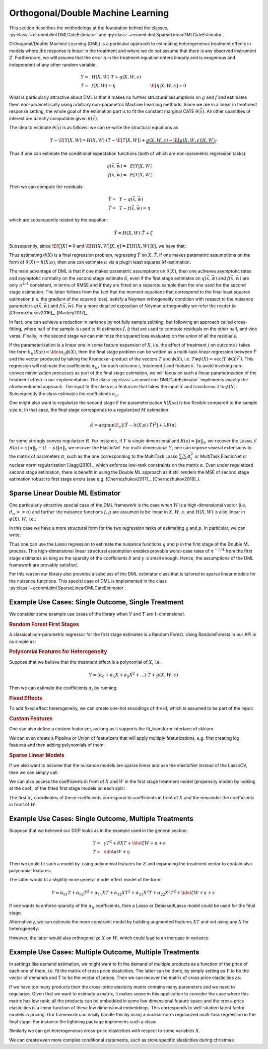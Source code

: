 Orthogonal/Double Machine Learning
==================================

This section describes the methodology at the foundation behind the classes, :py:class:`~econml.dml.DMLCateEstimator` 
and :py:class:`~econml.dml.SparseLinearDMLCateEstimator`.

Orthogonal/Double Machine Learning (DML) is a particular approach to estimating heterogeneous treatment effects in models where the response is 
linear in the treatment and where we do not assume that there is any observed instrument :math:`Z`. Furthermore, we will assume that the 
error :math:`\eta` in the treatment equation enters linearly and is exogenous and independent of any other random variable. 

.. math::

    Y =~& H(X, W) \cdot T + g(X, W, \epsilon) \\ 
    T =~& f(X, W) + \eta & \E[\eta|X, W, \epsilon]=0

What is particularly attractive about DML is that it makes no further structural assumptions on :math:`g` and :math:`f` and estimates them 
non-parametrically using arbitrary non-parametric Machine Learning methods. Since we are in a linear in treatment response setting, 
the whole goal of the estimation part is to fit the constant marginal CATE :math:`\theta(\vec{x})`. All other quantities of interest are 
directly computable given :math:`\theta(\vec{x})`.

The idea to estimate :math:`\theta(\vec{x})` is as follows: we can re-write the structural equations as

.. math::

    Y - \E[Y | X, W] 
    = H(X, W) \cdot (T - \E[T | X, W]) + \underbrace{g(X, W, \epsilon) - \E[g(X, W, \epsilon) | X, W]}_{\zeta}

Thus if one can estimate the conditional expectation functions (both of which are non-parametric regression tasks):

.. math::

    q(\vec{x}, \vec{w}) =~& E[Y | X, W]\\
    f(\vec{x}, \vec{w}) =~& E[T | X, W]

Then we can compute the residuals:

.. math::

    \tilde{Y} =~& Y - q(\vec{x}, \vec{w})\\
    \tilde{T} =~& T - f(\vec{x}, \vec{w}) = \eta

which are subsequently related by the equation:

.. math::

    \tilde{Y} = H(X, W) \cdot \tilde{T} + \zeta

Subsequently, since :math:`\E[\zeta | X]=0` and :math:`\E[H(X, W)| X, \eta] = E[H(X, W)|X]`, we have that:

.. math::
    :nowrap:

    \begin{equation}
    \E[\tilde{Y} | X, \tilde{T}] = E[H(X, W) | X] \cdot \tilde{T}  = \theta(X) \cdot \tilde{T}
    \end{equation}

Thus estimating :math:`\theta(X)` is a final regression problem, regressing :math:`\tilde{Y}` on :math:`X, \tilde{T}`. 
If one makes parametric assumptions on the form of :math:`\theta(X)=h(X; \alpha)`, then one can estimate :math:`\alpha` via 
a plugin least squares :math:`M`-estimation:

.. math::
    :nowrap:

    \begin{equation}
    \hat{\alpha} = \arg\min_{\alpha} \E_n\left[ (\tilde{Y} - h(X;\alpha)\cdot \tilde{T})^2 \right]
    \end{equation}

The main advantage of DML is that if one makes parametric assumptions on :math:`\theta(X)`, then one achieves asymptotic rates and 
asymptotic normality on the second stage estimate :math:`\hat{\alpha}`, even if the first stage estimates on :math:`q(\vec{x}, \vec{w})` 
and :math:`f(\vec{x}, \vec{w})` are only :math:`n^{1/4}` consistent, in terms of RMSE and if they are fitted on a separate sample than 
the one used for the second stage estimation. The latter follows from the fact that the moment equations that correspond to the final 
least squares estimation (i.e. the gradient of the squared loss), satisfy a Neyman orthogonality condition with respect to the
nuisance parameters :math:`q(\vec{x}, \vec{w})` and :math:`f(\vec{x}, \vec{w})`. For a more detailed exposition of Neyman orthogonality 
we refer the reader to [Chernozhukov2016]_, [Mackey2017]_.

In fact, one can achieve a reduction in variance by not fully sample splitting, but following an approach called cross-fitting, where half 
of the sample is used to fit estimates :math:`\hat{f}, \hat{q}` that are used to compute residuals on the other half, and vice versa. 
Finally, in the second stage we can minimize the squared loss evaluated on the union of all the residuals.

If the parameterization is a linear one in some feature expansion of :math:`X`, i.e. the effect of treatment :math:`j` on outcome :math:`i` 
takes the form :math:`h_{ij}(X; \alpha) = \ldot{\alpha_{ij}}{\phi(X)}`, then the final stage problem can be written as a multi-task linear 
regression between :math:`\tilde{Y}` and the vector produced by taking the Kronecker-product of the vectors :math:`T` and :math:`\phi(X)`, 
i.e. :math:`T\otimes \phi(X) = \mathtt{vec}(T\cdot \phi(X)^T)`. This regression will estimate the coefficients :math:`\alpha_{ijk}` 
for each outcome :math:`i`, treatment :math:`j` and feature :math:`k`. To avoid invoking non-convex minimization processes as part of the 
final stage estimation, we will focus on such a linear parametrization of the treatment effect in our implementation. The class
:py:class:`~econml.dml.DMLCateEstimator` implements exactly the aforementioned approach. The input to the class is a featurizer
that takes the input :math:`X` and transforms it to :math:`\phi(X)`. Subsequently the class estimates the coefficients :math:`\alpha_{ij}`.


One might also want to regularize the second stage if the parameterization :math:`h(X; \alpha)` is too flexible compared to the 
sample size :math:`n`. In that case, the final stage corresponds to a regularized :math:`M` estimation:

.. math::
    
    \hat{\alpha} = \arg\min_{\alpha} \E_n\left[ (\tilde{Y} - h(X;\alpha)\cdot \tilde{T})^2 \right] + \lambda R(\alpha)

for some strongly convex regularizer :math:`R`. For instance, if :math:`Y` is single dimensional and :math:`R(a) =\|\alpha\|_1`, 
we recover the Lasso, if :math:`R(a)=\kappa \|\alpha\|_2 + (1-\kappa)\|\alpha\|_1` we recover the ElasticNet. For multi-dimensional :math:`Y`, 
one can impose several extensions to the matrix of parameters :math:`\alpha`, such as the one corresponding to the MultiTask Lasso 
:math:`\sum_{j} \sum_{i} \alpha_i^2` or MultiTask ElasticNet or nuclear norm regularization  [Jaggi2010]_, which enforces low-rank 
constraints on the matrix :math:`\alpha`. Even under regularized second stage estimation, there is benefit in using the Double ML approach 
as it still renders the MSE of second stage estimation robust to first stage errors (see e.g.  [Chernozhukov2017]_, [Chernozhukov2018]_). 


Sparse Linear Double ML Estimator
--------------------------------------------------------

One particularly attractive special case of the DML framework is the case when :math:`W` is a high-dimensional vector (i.e. :math:`d_w >> n`) and further the nuisance functions :math:`f, g` are assumed to be linear in :math:`X, W, \epsilon`, and :math:`H(X, W)` is also linear in :math:`\phi(X), W`, i.e.: 

.. math::
    :nowrap:

    \begin{align}
    H_{ij}(X, W) =~& \ldot{\alpha_{ij}}{\phi(X)} + \ldot{\tilde{\alpha}_{ij}}{W} \\
    g_i(X, W, \epsilon) =~& \ldot{\beta_i}{(X; W)} + \epsilon\\
    f_i(X, W) =~& \ldot{\gamma_i}{(X; W)}\\
    \end{align}

In this case we have a more structural form for the two regression tasks of estimating :math:`q` and :math:`p`. In particular, we can write:

.. math::
    :nowrap:

    \begin{align*}
    q_i(\vec{x}, \vec{w}) =~& \ldot{\delta_i}{(\vec{x}; \vec{w}; (\phi(\vec{x}); \vec{w}) \otimes (\vec{x}; \vec{w}))}\\
    f_i(\vec{x}, \vec{w}) =~& \ldot{\gamma_i}{(\vec{x}; \vec{w})}
    \end{align*}

Thus one can use the Lasso regression to estimate the nuisance functions :math:`q` and :math:`p` in the first stage of the Double ML process. This high-dimensional linear structural assumption enables provable worst-case rates of :math:`n^{-1/4}` from the first stage estimates as long as the sparsity of the coefficients :math:`\delta` and :math:`\gamma` is small enough. Hence, the assumptions of the DML framework are provably satisfied. 

For this reason our library also provides a subclass of the DML estimator class that is tailored to sparse linear models for the nuisance functions. 
This special case of DML is implemented in the class :py:class:`~econml.dml.SparseLinearDMLCateEstimator`. 

Example Use Cases: Single Outcome, Single Treatment
---------------------------------------------------

We consider some example use cases of the library when :math:`Y` and :math:`T` are :math:`1`-dimensional.

.. rubric:: Random Forest First Stages

A classical non-parametric regressor for the first stage estimates is a Random Forest. Using RandomForests in our API is as simple as:

.. code-block:: python3
    :caption: Random Forest First Stage

    est = DMLCateEstimator(model_y=sklearn.ensemble.RandomForestRegressor(), 
                            model_t=sklearn.ensemble.RandomForestRegressor())
    est.fit(y, T, X, W)


.. rubric:: Polynomial Features for Heterogeneity

Suppose that we believe that the treatment effect is a polynomial of :math:`X`, i.e.

.. math::
    
    Y = (\alpha_0 + \alpha_1 X + \alpha_2 X^2 + \ldots) \cdot T + g(X, W, \epsilon)

Then we can estimate the coefficients :math:`\alpha_i` by running:

.. code-block:: python3
    :caption: Polynomial Second Stage Features

    est = DMLCateEstimator(model_y=sklearn.ensemble.RandomForestRegressor(), 
                            model_t=sklearn.ensemble.RandomForestRegressor(),
                            featurizer=sklearn.preprocessing.PolynomialFeatures(degree=5))
    est.fit(y, T, X, W)

    # To get the coefficients of the polynomial fitted in the final stage we can
    # access the coef_ attribute of the fitted second stage model. This would 
    # return the coefficients in front of each term in the vector T⊗ϕ(X).
    a_hat = est.coef_


.. rubric:: Fixed Effects

To add fixed effect heterogeneity, we can create one-hot encodings of the id, which is assumed to be part of the input:

.. code-block:: python3
    :caption: Custom Featurizer

    # removing one id to avoid colinearity, as is standard for fixed effects
    X = sklearn.preprocessing.CategoricalEncoder().fit_transform(id)[1:] 
    # the default featurizer also augments the Z features with a bias term. 
    # So a treatment effect offset will also be fitted
    est = DMLCateEstimator(model_y=sklearn.ensemble.RandomForestRegressor(), 
                            model_t=sklearn.ensemble.RandomForestRegressor())
    est.fit(y, T, X, W)
    # The latter will fit a model for θ(x) of the form ̂α_0 + ̂α_1 𝟙{id=1} + ̂α_2 𝟙{id=2} + ...
    # The vector of α can be extracted as follows
    a_hat = est.coef_

.. rubric:: Custom Features

One can also define a custom featurizer, as long as it supports the fit\_transform interface of sklearn.

.. code-block:: python3
    :caption: Custom Featurizer

    class LogFeatures(object):
        ''' Augments the features with logarithmic features and returns the augmented structure'''
        def fit_transform(self, X):
            return np.concatenate((X, np.log(X)), axis=1)
            
    est = DMLCateEstimator(model_y=sklearn.ensemble.RandomForestRegressor(), 
                            model_t=sklearn.ensemble.RandomForestRegressor(),
                            featurizer=sklearn.preprocessing.LogFeatures())
    est.fit(y, T, X, W)
    a_hat = est.coef_

We can even create a Pipeline or Union of featurizers that will apply multiply featurizations, e.g. first creating log features and then adding polynomials of them:

.. code-block:: python3
    :caption: Pipeline Featurizer

    est = DMLCateEstimator(model_y=sklearn.ensemble.RandomForestRegressor(), 
                            model_t=sklearn.ensemble.RandomForestRegressor(),
                            featurizer=Pipeline([('log', sklearn.preprocessing.LogFeatures()), 
                                            ('poly', sklearn.preprocessing.PolynomialFeatures(degree=3))]))
    est.fit(y, T, X, W)
    a_hat = est.coef_


.. rubric:: Sparse Linear Models

If we also want to assume that the nuisance models are sparse linear and use the elasticNet instead of the LassoCV, then we can simply call:

.. code-block:: python3
    :caption: Sparse Linear Nuisance Models

    est = SparseLinearDMLCateEstimator(linear_model_y=ElasticNetCV(), 
                            model_t=ElasticNetCV(),
                            featurizer=sklearn.preprocessing.PolynomialFeatures(degree=3))
    est.fit(y, T, X, W)

We can also access the coefficients in front of :math:`X` and :math:`W` in the first stage treatment model (propensity model) by looking at the coef\_ of the fitted first stage models
on each split:

.. code-block:: python3
    :caption: Examining First Stage Treatment Models

    gamma_hat1, gamma_hat2 = [model.coef_ for model in est._models_t]

The first :math:`d_x` coordinates of these coefficients correspond to coefficients in front of :math:`X` and the remainder the coefficients in front of :math:`W`. 


Example Use Cases: Single Outcome, Multiple Treatments
------------------------------------------------------

Suppose that we believed our DGP looks as in the example used in the general section:

.. math::

    Y =~& \gamma T^2 + \delta X T + \ldot{\zeta}{W} + \kappa + \epsilon \\
    T =~& \ldot{\alpha}{W}  + \eta

Then we could fit such a model by. using polynomial features for :math:`Z` and expanding the treatment vector to contain also polynomial features:

.. code-block:: python3
    :caption: Polynomial Treatments

    est = DMLCateEstimator(model_y=sklearn.ensemble.RandomForestRegressor(), 
                            model_t=sklearn.ensemble.RandomForestRegressor(),
                            featurizer=PolynomialFeatures(degree=2))
    est.fit(y, np.concatenate((T, T**2), axis=1), X, W)

    # the coefficients α_ij corresponding to each term T^i X^j for i+j=2 can be recovered by
    a_hat = est.sparse_coef_
    # entry j*d_T+i = j*2 + i of this vector contains the coefficient α_ij

The latter would fit a slightly more general model effect model of the form:

.. math::

    Y = \alpha_{01} T + \alpha_{02} T^2 + \alpha_{11} X T + \alpha_{12} X T^2 + \alpha_{21} X^2 T + \alpha_{22} X^2 T^2 + \ldot{\zeta}{W} + \kappa + \epsilon

If one wants to enforce sparsity of the :math:`\alpha_{ij}` coefficients, then a Lasso or DebiasedLasso model could be used for the final stage.

.. code-block:: python3
    :caption: Lasso or Debiased Lasso Second Stage

    est = DMLCateEstimator(model_y=sklearn.ensemble.RandomForestRegressor(), 
                            model_t=sklearn.ensemble.RandomForestRegressor(),
                            model_final=LassoCV(),
                            featurizer=PolynomialFeatures(degree=2))
    est.fit(y, np.concatenate((T, T**2), axis=1), X, W)


Alternatively, we can estimate the more constraint model by building augmented features :math:`XT` and not using any :math:`X` for heterogeneity:

.. code-block:: python3
    :caption: Direct Composite Treatments

    est = DMLCateEstimator(model_y=sklearn.ensemble.RandomForestRegressor(), 
                            model_t=sklearn.ensemble.RandomForestRegressor())
    est.fit(y, np.concatenate((T, T*X), axis=1), None, W)

However, the latter would also orthogonalize :math:`X` on :math:`W`, which could lead to an increase in variance. 

Example Use Cases: Multiple Outcome, Multiple Treatments
--------------------------------------------------------

In settings like demand estimation, we might want to fit the demand of multiple products as a function of the price of each one of them, i.e. fit the matrix of cross price elasticities. The latter can be done, by simply setting as :math:`Y` to be the vector of demands and :math:`T` to be the vector of prices. Then we can recover the 
matrix of cross price elasticities as:

.. code-block:: python3
    :caption: Cross-Price Elasticities

    est = DMLCateEstimator(model_y=MultiTaskElasticNet(alpha=0.1), 
                            model_t=MultiTaskElasticNet(alpha=0.1))
    est.fit(Y, T, None, W)

    # a_hat[i,j] contains the elasticity of the demand of product i on the price of product j
    a_hat = est.const_marginal_effect()

If we have too many products then the cross-price elasticity matrix contains many parameters and we need
to regularize. Given that we want to estimate a matrix, it makes sense in this application to consider
the case where this matrix has low rank: all the products can be embedded in some low dimensional feature
space and the cross-price elasticities is a linear function of these low dimensional embeddings. This corresponds
to well-studied latent factor models in pricing. Our framework can easily handle this by using 
a nuclear norm regularized multi-task regression in the final stage. For instance the 
lightning package implements such a class:

.. code-block:: python3
    :caption: Cross-Price Elasticities with Low-Rank Regularization

    from econml.dml import DMLCateEstimator
    from sklearn.preprocessing import PolynomialFeatures
    from lightning.regression import FistaRegressor
    from econml.bootstrap import BootstrapEstimator
    from sklearn.linear_model import MultiTaskElasticNet

    est = DMLCateEstimator(model_y=MultiTaskElasticNet(alpha=0.1),
                        model_t=MultiTaskElasticNet(alpha=0.1),
                        model_final=FistaRegressor(penalty='trace', C=0.0001),
                        featurizer=PolynomialFeatures(degree=1, include_bias=False))
    est.fit(Y, T, X, W)
    te_pred = est.const_marginal_effect(np.array([[np.median(X)]]))
    print(te_pred)
    print(np.linalg.svd(te_pred[0]))

Similarly we can get heterogeneous cross-price elasticities with respect to some variables :math:`X`.

.. code-block:: python3
    :caption: Heterogeneous Cross-Price Elasticities

    X = df['Christmas']==1
    est = DMLCateEstimator(model_y=MultiTaskElasticNet(alpha=0.1), 
                            model_t=MultiTaskElasticNet(alpha=0.1))
    est.fit(Y, T, X, W)

    # est.coef(1) contains the cross-price elasticities when X=1, i.e. during christmas. 
    a_christmas = est.const_marginal_effect([[1]])
    # Similarly est.coef(0) contains the cross price elasticities when it is not christmas.
    a_non_christmas = est.const_marginal_effect([[0]])

We can create even more complex conditional statements, such as store specific elasticities during christmas:

.. code-block:: python3
    :caption: Heterogeneous Cross-Price Elasticities

    X = np.concatenate((df['Christmas']==1, df['Store']=='Online'), axis=1)
    est = DMLCateEstimator(model_y=MultiTaskElasticNet(alpha=0.1), 
                            model_t=MultiTaskElasticNet(alpha=0.1))
    est.fit(Y, T, X, W)

    # est.coef(1, 1) contains the cross-price elasticities in the online store during christmas. 
    a_christmas = est.const_marginal_effect([[1, 1]])
    # est.coef(0, 1) contains the cross price elasticities in the online store
    # when it is not christmas, etc.
    a_non_christmas = est.const_marginal_effect([[0, 1]])
